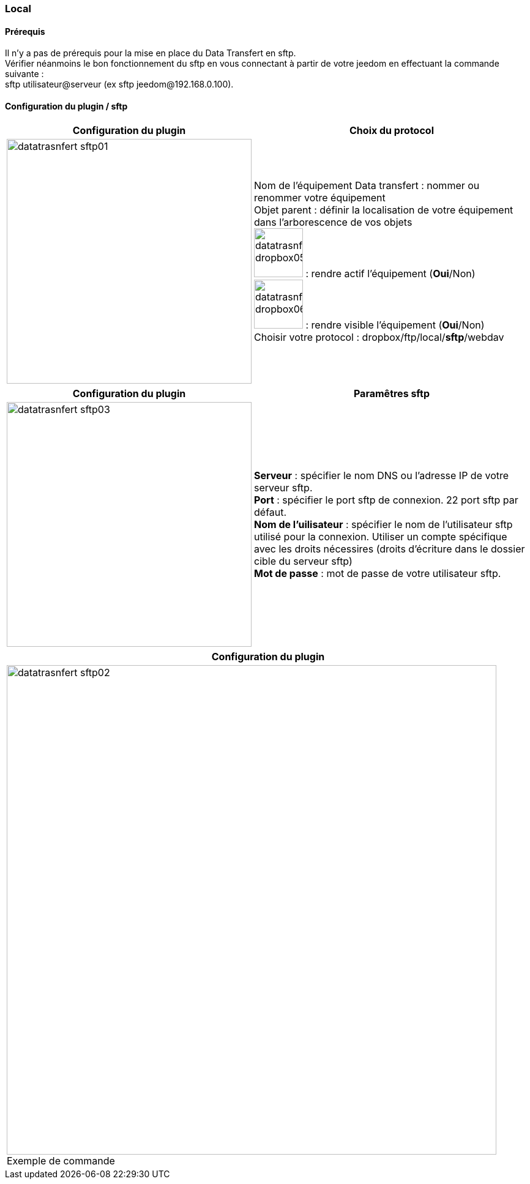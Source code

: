 :imagesdir: ../images
:experimental:
:linkattrs:


=== Local

==== Prérequis

Il n'y a pas de prérequis pour la mise en place du Data Transfert en sftp.
{nbsp} +
Vérifier néanmoins le bon fonctionnement du sftp en vous connectant à partir de votre jeedom en effectuant la commande suivante :
{nbsp} +
sftp utilisateur@serveur (ex sftp jeedom@192.168.0.100).


==== Configuration du plugin / sftp

[options="header,autowidth",role="text-justify"]
|===
|Configuration du plugin |Choix du protocol
|image:datatrasnfert_sftp01.png[role="related thumb left",width=400]
|Nom de l'équipement Data transfert : nommer ou renommer votre équipement
{nbsp} +
Objet parent : définir la localisation de votre équipement dans l'arborescence de vos objets
{nbsp} +
image:datatrasnfert_dropbox05.png[width=80,role="img-thumbnail"] : rendre actif l'équipement (*Oui*/Non)
{nbsp} +
image:datatrasnfert_dropbox06.png[width=80,role="img-thumbnail"] : rendre visible l'équipement (*Oui*/Non)
{nbsp} +
Choisir votre protocol : dropbox/ftp/local/*sftp*/webdav
|===

[options="header,autowidth",role="text-justify"]
|===
|Configuration du plugin |Paramêtres sftp
|image:datatrasnfert_sftp03.png[role="related thumb left",width=400]
|*Serveur* : spécifier le nom DNS ou l'adresse IP de votre serveur sftp.
{nbsp} +
*Port* : spécifier le port sftp de connexion. 22 port sftp par défaut.
{nbsp} +
*Nom de l'uilisateur* : spécifier le nom de l'utilisateur sftp utilisé pour la connexion. Utiliser un compte spécifique avec les droits nécessires (droits d'écriture dans le dossier cible du serveur sftp)
{nbsp} +
*Mot de passe* : mot de passe de votre utilisateur sftp.
{nbsp} +
|===

[options="header,autowidth",role="text-justify"]
|===
|Configuration du plugin
|image:datatrasnfert_sftp02.png[role="related thumb left",width=800]
Exemple de commande
|===
